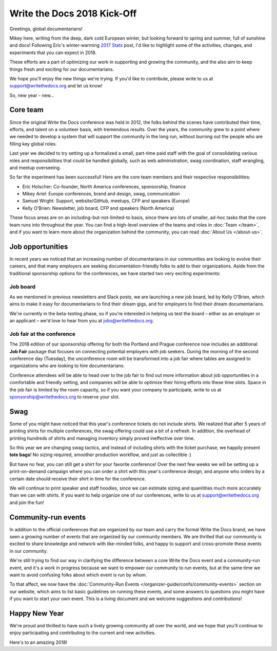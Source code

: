 .. post:: Jan 20, 2018
   :tags: community updates, core team
   :author: Mikey Ariel

Write the Docs 2018 Kick-Off
============================

Greetings, global documentarians!

Mikey here, writing from the deep, dark cold European winter, but looking forward to spring and summer, full of sunshine and docs!
Following Eric's winter-warming `2017 Stats <http://www.writethedocs.org/blog/write-the-docs-2017-stats/>`_ post, I'd like to highlight some of the activities, changes, and experiments that you can expect in 2018.

These efforts are a part of optimizing our work in supporting and growing the community, and the also aim to keep things fresh and exciting for our documentarians.

We hope you'll enjoy the new things we're trying. If you'd like to contribute, please write to us at support@writethedocs.org and let us know!

So, new year - new...

Core team
---------

Since the original Write the Docs conference was held in 2012, the folks behind the scenes have contributed their time, efforts, and talent on a volunteer basis, with tremendous results. Over the years, the community grew to a point where we needed to develop a system that will support the community in the long run, without burning out the people who are filling key global roles.

Last year we decided to try setting up a formalized a small, part-time paid staff with the goal of consolidating various roles and responsibilities that could be handled globally, such as web administration, swag coordination, staff wrangling, and meetup overseeing.

So far the experiment has been successful! Here are the core team members and their respective responsibilities:

- Eric Holscher: Co-founder, North America conferences, sponsorship, finance
- Mikey Ariel: Europe conferences, brand and design, swag, communication
- Samuel Wright: Support, website/GitHub, meetups, CFP and speakers (Europe)
- Kelly O'Brien: Newsletter, job board, CFP and speakers (North America)

These focus areas are on an including-but-not-limited-to basis, since there are lots of smaller, ad-hoc tasks that the core team runs into throughout the year. You can find a high-level overview of the teams and roles in :doc:`Team </team>`, and if you want to learn more about the organization behind the community, you can read :doc:`About Us </about-us>`.

Job opportunities
-----------------

In recent years we noticed that an increasing number of documentarians in our communities are looking to evolve their careers, and that many employers are seeking documentation-friendly folks to add to their organizations.
Aside from the traditional sponsorship options for the conferences, we have started two very exciting experiments:

Job board
~~~~~~~~~

As we mentioned in previous newsletters and Slack posts, we are launching a new job board, led by Kelly O'Brien, which aims to make it easy for documentarians to find their dream gigs, and for employers to find their dream documentarians.

We're currently in the beta-testing phase, so if you're interested in helping us test the board – either as an employer or an applicant – we'd love to hear from you at `jobs@writethedocs.org <mailto:jobs@writethedocs.org>`_.

Job fair at the conference
~~~~~~~~~~~~~~~~~~~~~~~~~~

The 2018 edition of our sponsorship offering for both the Portland and Prague conference now includes an additional **Job Fair** package that focuses on connecting potential employers with job seekers.
During the morning of the second conference day (Tuesday), the unconference room will be transformed into a job fair where tables are assigned to organizations who are looking to hire documentarians.

Conference attendees will be able to head over to the job fair to find out more information about job opportunities in a comfortable and friendly setting, and companies will be able to optimize their hiring efforts into these time slots.
Space in the job fair is limited by the room capacity, so if you want your company to participate, write to us at sponsorship@writethedocs.org to reserve your slot.

Swag
----

Some of you might have noticed that this year's conference tickets do not include shirts.
We realized that after 5 years of printing shirts for multiple conferences, the swag offering could use a bit of a refresh.
In addition, the overhead of printing hundreds of shirts and managing inventory simply proved ineffective over time.

So this year we are changing swag tactics, and instead of including shirts with the ticket purchase, we happily present **tote bags**! No sizing required, smoother production workflow, and just as collectible :)

But have no fear, you can still get a shirt for your favorite conference! Over the next few weeks we will be setting up a print-on-demand campaign where you can order a shirt with this year's conference design, and anyone who orders by a certain date should receive their shirt in time for the conference.

We will continue to print speaker and staff hoodies, since we can estimate sizing and quanitities much more accurately than we can with shirts. If you want to help organize one of our conferences, write to us at support@writethedocs.org and join the fun!

Community-run events
--------------------

In addition to the official conferences that are organized by our team and carry the formal Write the Docs brand, we have seen a growing number of events that are organized by our community members.
We are thrilled that our community is excited to share knowledge and network with like-minded folks, and happy to support and cross-promote these events in our community.

We're still trying to find our way in clarifying the difference between a core Write the Docs event and a community-run event, and it's a work in progress because we want to empower our community to run events, but at the same time we want to avoid confusing folks about which event is run by whom.

To that affect, we now have the :doc:`Community-Run Events </organizer-guide/confs/community-events>` section on our website, which aims to list basic guidelines on running these events, and some answers to questions you might have if you want to start your own event.
This is a living document and we welcome suggestions and contributions!

Happy New Year
--------------

We're proud and thrilled to have such a lively growing community all over the world, and we hope that you'll continue to enjoy participating and contributing to the current and new activities.

Here's to an amazing 2018!
